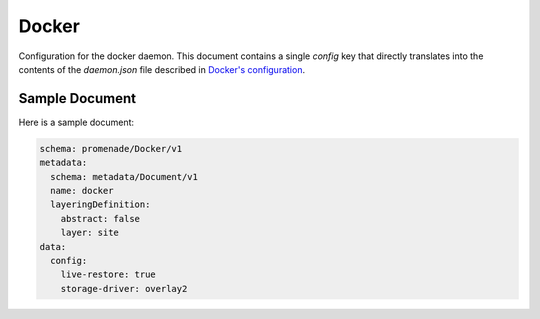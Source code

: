 Docker
======

Configuration for the docker daemon.  This document contains a single `config`
key that directly translates into the contents of the `daemon.json` file
described in `Docker's configuration`_.


Sample Document
---------------

Here is a sample document:

.. code-block:: yaml

    schema: promenade/Docker/v1
    metadata:
      schema: metadata/Document/v1
      name: docker
      layeringDefinition:
        abstract: false
        layer: site
    data:
      config:
        live-restore: true
        storage-driver: overlay2


.. _Docker's configuration: https://docs.docker.com/engine/reference/commandline/dockerd/
